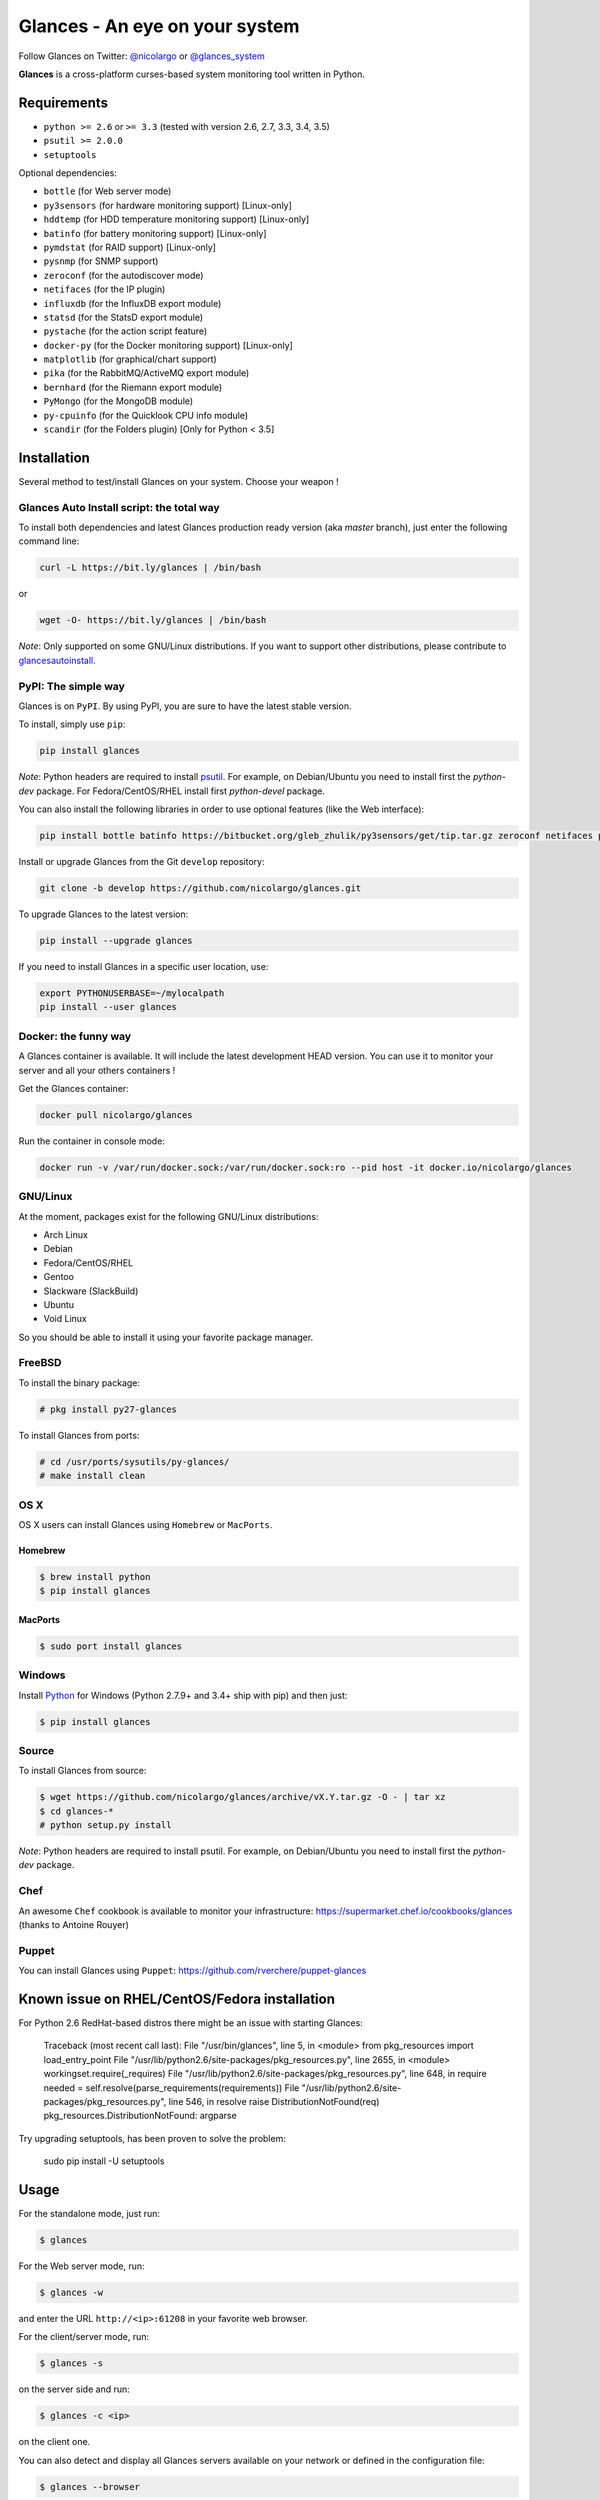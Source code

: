 ===============================
Glances - An eye on your system
===============================


.. image:: https://img.shields.io/pypi/v/glances.svg
    :target: https://pypi.python.org/pypi/Glances
.. image:: https://img.shields.io/pypi/dm/glances.svg
    :target: https://pypi.python.org/pypi/glances#downloads
    :alt: Downloads this month
.. image:: https://img.shields.io/github/stars/nicolargo/glances.svg
    :target: https://github.com/nicolargo/glances/
    :alt: Github stars
.. image:: https://travis-ci.org/nicolargo/glances.svg?branch=master
    :target: https://travis-ci.org/nicolargo/glances
.. image:: https://circleci.com/gh/nicolargo/glances/tree/develop.svg?style=svg
    :target: https://circleci.com/gh/nicolargo/glances/tree/develop
.. image:: https://img.shields.io/scrutinizer/g/nicolargo/glances.svg
    :target: https://scrutinizer-ci.com/g/nicolargo/glances/
.. image:: https://api.flattr.com/button/flattr-badge-large.png
    :target: https://flattr.com/thing/484466/nicolargoglances-on-GitHub

Follow Glances on Twitter: `@nicolargo`_ or `@glances_system`_

**Glances** is a cross-platform curses-based system monitoring tool
written in Python.

.. image:: https://raw.githubusercontent.com/nicolargo/glances/master/docs/_static/screenshot-wide.png

Requirements
============

- ``python >= 2.6`` or ``>= 3.3`` (tested with version 2.6, 2.7, 3.3, 3.4, 3.5)
- ``psutil >= 2.0.0``
- ``setuptools``

Optional dependencies:

- ``bottle`` (for Web server mode)
- ``py3sensors`` (for hardware monitoring support) [Linux-only]
- ``hddtemp`` (for HDD temperature monitoring support) [Linux-only]
- ``batinfo`` (for battery monitoring support) [Linux-only]
- ``pymdstat`` (for RAID support) [Linux-only]
- ``pysnmp`` (for SNMP support)
- ``zeroconf`` (for the autodiscover mode)
- ``netifaces`` (for the IP plugin)
- ``influxdb`` (for the InfluxDB export module)
- ``statsd`` (for the StatsD export module)
- ``pystache`` (for the action script feature)
- ``docker-py`` (for the Docker monitoring support) [Linux-only]
- ``matplotlib`` (for graphical/chart support)
- ``pika`` (for the RabbitMQ/ActiveMQ export module)
- ``bernhard`` (for the Riemann export module)
- ``PyMongo`` (for the MongoDB module)
- ``py-cpuinfo`` (for the Quicklook CPU info module)
- ``scandir`` (for the Folders plugin) [Only for Python < 3.5]

Installation
============

Several method to test/install Glances on your system. Choose your weapon !

Glances Auto Install script: the total way
------------------------------------------

To install both dependencies and latest Glances production ready version
(aka *master* branch), just enter the following command line:

.. code-block:: console

    curl -L https://bit.ly/glances | /bin/bash

or

.. code-block:: console

    wget -O- https://bit.ly/glances | /bin/bash

*Note*: Only supported on some GNU/Linux distributions. If you want to
support other distributions, please contribute to `glancesautoinstall`_.

PyPI: The simple way
--------------------

Glances is on ``PyPI``. By using PyPI, you are sure to have the latest
stable version.

To install, simply use ``pip``:

.. code-block:: console

    pip install glances

*Note*: Python headers are required to install `psutil`_. For example,
on Debian/Ubuntu you need to install first the *python-dev* package.
For Fedora/CentOS/RHEL install first *python-devel* package.

You can also install the following libraries in order to use optional
features (like the Web interface):

.. code-block:: console

    pip install bottle batinfo https://bitbucket.org/gleb_zhulik/py3sensors/get/tip.tar.gz zeroconf netifaces pymdstat influxdb potsdb statsd pystache docker-py pysnmp pika py-cpuinfo scandir

Install or upgrade Glances from the Git ``develop`` repository:

.. code-block:: console

    git clone -b develop https://github.com/nicolargo/glances.git


To upgrade Glances to the latest version:

.. code-block:: console

    pip install --upgrade glances

If you need to install Glances in a specific user location, use:

.. code-block:: console

    export PYTHONUSERBASE=~/mylocalpath
    pip install --user glances

Docker: the funny way
---------------------

A Glances container is available. It will include the latest development HEAD version. You can use it to monitor your server and all your others containers !

Get the Glances container:

.. code-block:: console

    docker pull nicolargo/glances

Run the container in console mode:

.. code-block:: console

    docker run -v /var/run/docker.sock:/var/run/docker.sock:ro --pid host -it docker.io/nicolargo/glances


GNU/Linux
---------

At the moment, packages exist for the following GNU/Linux distributions:

- Arch Linux
- Debian
- Fedora/CentOS/RHEL
- Gentoo
- Slackware (SlackBuild)
- Ubuntu
- Void Linux

So you should be able to install it using your favorite package manager.

FreeBSD
-------

To install the binary package:

.. code-block:: console

    # pkg install py27-glances

To install Glances from ports:

.. code-block:: console

    # cd /usr/ports/sysutils/py-glances/
    # make install clean

OS X
----

OS X users can install Glances using ``Homebrew`` or ``MacPorts``.

Homebrew
````````

.. code-block:: console

    $ brew install python
    $ pip install glances

MacPorts
````````

.. code-block:: console

    $ sudo port install glances

Windows
-------

Install `Python`_ for Windows (Python 2.7.9+ and 3.4+ ship with pip) and
then just:

.. code-block:: console

    $ pip install glances

Source
------

To install Glances from source:

.. code-block:: console

    $ wget https://github.com/nicolargo/glances/archive/vX.Y.tar.gz -O - | tar xz
    $ cd glances-*
    # python setup.py install

*Note*: Python headers are required to install psutil. For example,
on Debian/Ubuntu you need to install first the *python-dev* package.

Chef
----

An awesome ``Chef`` cookbook is available to monitor your infrastructure: https://supermarket.chef.io/cookbooks/glances (thanks to Antoine Rouyer)

Puppet
------

You can install Glances using ``Puppet``: https://github.com/rverchere/puppet-glances

Known issue on RHEL/CentOS/Fedora installation
==============================================

For Python 2.6 RedHat-based distros there might be an issue with starting Glances:

    Traceback (most recent call last):
    File "/usr/bin/glances", line 5, in <module>
    from pkg_resources import load_entry_point
    File "/usr/lib/python2.6/site-packages/pkg_resources.py", line 2655, in <module>
    workingset.require(_requires)
    File "/usr/lib/python2.6/site-packages/pkg_resources.py", line 648, in require
    needed = self.resolve(parse_requirements(requirements))
    File "/usr/lib/python2.6/site-packages/pkg_resources.py", line 546, in resolve
    raise DistributionNotFound(req)
    pkg_resources.DistributionNotFound: argparse

Try upgrading setuptools, has been proven to solve the problem:

    sudo pip install -U setuptools

Usage
=====

For the standalone mode, just run:

.. code-block:: console

    $ glances

For the Web server mode, run:

.. code-block:: console

    $ glances -w

and enter the URL ``http://<ip>:61208`` in your favorite web browser.

For the client/server mode, run:

.. code-block:: console

    $ glances -s

on the server side and run:

.. code-block:: console

    $ glances -c <ip>

on the client one.

You can also detect and display all Glances servers available on your
network or defined in the configuration file:

.. code-block:: console

    $ glances --browser

and RTFM, always.

Documentation
=============

For complete documentation have a look at the readthedocs_ website.

If you have any question (after RTFM!), please post it on the official Q&A `forum`_.

Gateway to other services
=========================

Glances can export stats to: ``CSV`` file, ``InfluxDB``, ``OpenTSDB``,
``StatsD``, ``RabbitMQ`` and  ``Riemann`` server.

How to contribute ?
===================

If you want to contribute to the Glances project, read this `wiki`_ page.

There is also a chat dedicated to the Glances developers:

.. image:: https://badges.gitter.im/Join%20Chat.svg
        :target: https://gitter.im/nicolargo/glances?utm_source=badge&utm_medium=badge&utm_campaign=pr-badge&utm_content=badge

Author
======

Nicolas Hennion (@nicolargo) <nicolas@nicolargo.com>

License
=======

LGPL. See ``COPYING`` for more details.

.. _psutil: https://github.com/giampaolo/psutil
.. _glancesautoinstall: https://github.com/nicolargo/glancesautoinstall
.. _@nicolargo: https://twitter.com/nicolargo
.. _@glances_system: https://twitter.com/glances_system
.. _Python: https://www.python.org/getit/
.. _readthedocs: https://glances.readthedocs.io/
.. _forum: https://groups.google.com/forum/?hl=en#!forum/glances-users
.. _wiki: https://github.com/nicolargo/glances/wiki/How-to-contribute-to-Glances-%3F
